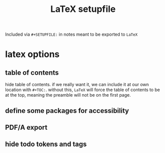 #+TITLE: LaTeX setupfile
#+STARTUP: content noindent

Included via ~#+SETUPFILE:~ in notes meant to be exported to ~LaTeX~

* latex options
** table of contents
hide table of contents. if we really want it, we can include it at our
own location with ~#+TOC:~. without this,
~LaTeX~ will force the table of contents to be at the top, meaning the
preamble will not be on the first page.

#+OPTIONS: toc:nil

** define some packages for accessibility

#+LATEX_CLASS_OPTIONS: [12pt]
#+LATEX_HEADER: \usepackage[letterpaper]{geometry}
#+LATEX_HEADER: \usepackage[english]{babel}
#+LATEX_HEADER: \usepackage[tagged, highstructure]{accessibility}
#+LATEX_HEADER: \usepackage{caption}
#+LATEX_HEADER: \pdfpageattr{/StructParents 0/Tabs/S}
#+LATEX_HEADER: \captionsetup{labelformat=empty}

** PDF/A export

#+LATEX_HEADER: \usepackage[a-3b]{pdfx}

** hide todo tokens and tags

#+OPTIONS: todo:nil tags:nil

